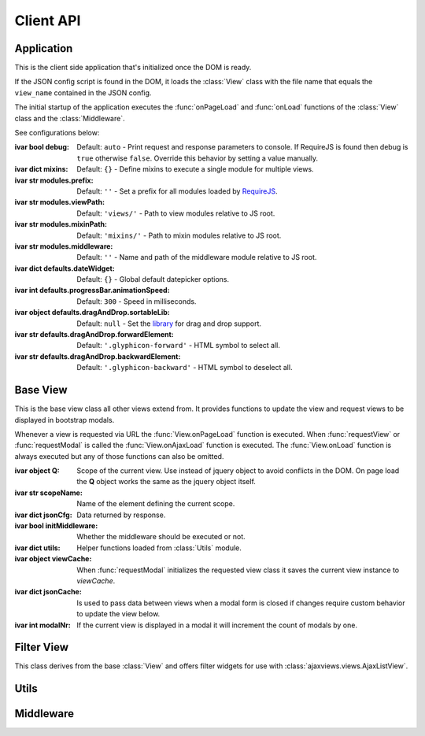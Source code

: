 
.. sphinx.addnodes.desc_addname

**********
Client API
**********

Application
===========

.. class:: App

    .. .. :source: /_modules/ajaxviews/static/require-ajax-views/src/app.coffee

    This is the client side application that's initialized once the DOM is ready.

    If the JSON config script is found in the DOM, it loads the :class:`View` class with the file name that
    equals the ``view_name`` contained in the JSON config.

    The initial startup of the application executes the :func:`onPageLoad` and :func:`onLoad` functions
    of the :class:`View` class and the :class:`Middleware`.

    See configurations below:

    :ivar bool debug: Default: ``auto`` - Print request and response parameters to console. If RequireJS is found
        then debug is ``true`` otherwise ``false``. Override this behavior by setting a value manually.
    :ivar dict mixins: Default: ``{}`` - Define mixins to execute a single module for multiple views.
    :ivar str modules.prefix: Default: ``''`` - Set a prefix for all modules loaded by RequireJS_.
    :ivar str modules.viewPath: Default: ``'views/'`` - Path to view modules relative to JS root.
    :ivar str modules.mixinPath: Default: ``'mixins/'`` - Path to mixin modules relative to JS root.
    :ivar str modules.middleware: Default: ``''`` - Name and path of the middleware module relative to JS root.
    :ivar dict defaults.dateWidget: Default: ``{}`` - Global default datepicker options.
    :ivar int defaults.progressBar.animationSpeed: Default: ``300`` - Speed in milliseconds.
    :ivar object defaults.dragAndDrop.sortableLib: Default: ``null`` - Set the library_ for drag and drop support.
    :ivar str defaults.dragAndDrop.forwardElement: Default: ``'.glyphicon-forward'`` - HTML symbol to select all.
    :ivar str defaults.dragAndDrop.backwardElement: Default: ``'.glyphicon-backward'`` - HTML symbol to deselect all.

    ..
        :ivar str html.cfgNode: Default: ``'#config'`` - ID of JSON config script.
        :ivar str html.ajaxNode: Default: ``'#ajax-content'`` - ID of element that's replaced on :func:`View.requestView`.
        :ivar str html.modalNode: Default: ``'.modal-dialog'`` - Class of element that's replaced when modal is updated.
        Options to initialize date input elements.

        Args:
            my_arg (dict): argument comment.

Base View
=========

.. class:: View

    This is the base view class all other views extend from. It provides functions to update the view and
    request views to be displayed in bootstrap modals.

    Whenever a view is requested via URL the :func:`View.onPageLoad` function is executed. When
    :func:`requestView` or :func:`requestModal` is called the :func:`View.onAjaxLoad` function is executed.
    The :func:`View.onLoad` function is always executed but any of those functions can also be omitted.

    :ivar object Q: Scope of the current view. Use instead of jquery object to avoid conflicts in the DOM. On page
        load the **Q** object works the same as the jquery object itself.
    :ivar str scopeName: Name of the element defining the current scope.
    :ivar dict jsonCfg: Data returned by response.
    :ivar bool initMiddleware: Whether the middleware should be executed or not.
    :ivar dict utils: Helper functions loaded from :class:`Utils` module.
    :ivar object viewCache: When :func:`requestModal` initializes the requested view class it saves the current view
        instance to *viewCache*.
    :ivar dict jsonCache: Is used to pass data between views when a modal form is closed if changes require custom
        behavior to update the view below.
    :ivar int modalNr: If the current view is displayed in a modal it will increment the count of modals by one.

    .. function:: requestView(viewName='', urlKwargs={}, jsonData={}, pageLoad=False, animate=True)

        AJAX request to update the current view. ``urlKwargs`` are the parameters sent to the server through
        the URL string. ``jsonData`` are the keyword arguments sent to the server as hidden parameters.

        If the view class has :func:`getUrlKwargs` and/or :func:`getJsonData` functions, the parameters they return
        (as dictionaries) will also be sent to the server. The function arguments will override keyword arguments
        from :func:`getUrlKwargs` and :func:`getJsonData`.

        .. image:: /_static/request_view.svg
            :alt: request view from server

        The server side :class:`ajaxviews.views.GenericBaseView` handles the incoming request and assigns all
        parameters to the ``json_cfg`` variable of the view class.

        On request complete will update the client side ``jsonCfg`` variable and update the ``#ajax-content`` element
        that's returned by the response. The :func:`View.onAjaxLoad` and :func:`View.onLoad` functions are executed
        as last action of processing the response.

        ..
            If the :func:`View.onAjaxLoad` function has been added to the view class,
            it's executed automatically.

        :param str viewName: Name mapped to Django's URL conf. Default is the current view name.
        :param dict urlKwargs: Keyword arguments passed through URL string.
        :param dict jsonData: Keyword arguments passed as additional data in request.
        :param bool pageLoad: If True the request won't be AJAX but via URL. Used when switching between views with
            different template layouts.
        :param bool animate: Animate the ajax content when replaced.

    ..
            # request via URL
            >>> Urls[viewName](urlKwargs) + '?json_cfg=' + JSON.stringify(jsonData)
            /my/view/1/?json_cfg=<stringified json data>

    .. function:: requestSnippet(urlKwargs, jsonData, callback)

        AJAX request to retrieve data or html snippets for the current view. The request works the same as
        :func:`requestView` except that the view is not updated automatically on request complete (the *callback*
        function is executed instead).

        The usual workflow would be to catch the request in the server side ``get(request, *args, **kwargs)``
        method and return a ``JsonResponse`` or ``HttpResponse`` to update specific parts of the current view.

        :param dict urlKwargs: Keyword arguments passed through URL string.
        :param dict jsonData: Keyword arguments passed as additional data in request.
        :param object callback: Function that's called once request is complete.

    .. function:: requestModal(href, jsonData)

        Request a view via AJAX and display it in a boostrap modal.

        :param str href: URL of the view to be opend in modal.
        :param dict jsonData: Keyword arguments passed as additional data in request.

    .. function:: getUrlKwargs

        Keyword arguments used for URL reverse to parse the **URL string**.

        This function is executed whenever :func:`requestView` or :func:`requestSnippet` is called.

        :returns: dict

    .. function:: getJsonData

        Keyword arguments passed in **query string** variable ``json_cfg``. It's data is stringified so that nested
        data structures can be sent through the request as well.

        This function is executed whenever :func:`requestView` or :func:`requestSnippet` is called.

        :returns: dict

    .. function:: onPageLoad

        Executed whenever a view is requested via URL.

    .. function:: onAjaxLoad

        Executed when a view is updated by calling :func:`requestView` or when a modal is opened by
        calling :func:`requestModal`.

    .. function:: onLoad

        Executed on every request.

    .. function:: onBeforeFormSerialize(form, options)

        For form views this function will be executed before the form is serialized.

    .. function:: onBeforeFormSubmit(arr, form, options)

        For form views this function will be executed before the form is submitted.

Filter View
===========

.. class:: FilterView(View)

    This class derives from the base :class:`View` and offers filter widgets for use with
    :class:`ajaxviews.views.AjaxListView`.

Utils
=====

.. data:: Utils

    Built-in functions available for use in the :class:`View` class through the ``utils`` attribute.

    :returns: dictionary containing the functions listed below.

    .. function:: initModalLinks(scope)

        Initialize all elements with a ``.modal-link`` class to be opened in a modal.

        Those elements require a ``href`` attribute that points to a detail or form view extending from
        server side ``ajaxviews.views`` module.

        :param str scope: Element in which all modal links are initialized.

    .. function:: initDateInput(element, opts={})

        Initialize the input element using the default date widget options from the :class:`App` config.
        ``opts`` overrides the defaults.

        :param object element: Date input field.
        :param dict opts: Options to pass to the widget.

    .. function:: updateMultipleHiddenInput()

        Update hidden input elements in form views using drag and drop support for multiple select fields.

Middleware
==========

.. data:: Middleware

    The middleware module provides functions that are hooked into the view class on every request.

    If you have not created a class for the requested view, the middleware will be hooked into the base view which
    will be executed for all requests.

    :returns: dictionary containing the functions listed below.

    .. function:: onPageLoad

        Executed whenever a view is requested via URL.

    .. function:: onAjaxLoad

        Executed when a view is updated by calling :func:`View.requestView` or when a modal is opened by
        calling :func:`View.requestModal`.

    .. function:: onLoad

        Executed on every request.

    .. function:: onListLoad

        Only executed for list views.

    .. function:: onDetailLoad

        Only executed for detail views.

    .. function:: onFormLoad

        Only executed for form views.

..
    If the user doesn't specify a class for a given view the middleware will always be executed.

    :member: requestView
    :member: requestSnippet
    :member: requestModal

    """
    This is a reST style.

    :param param1: this is a first param
    :param param2: this is a second param
    :returns: this is a description of what is returned
    :raises keyError: raises an exception
    """

.. _RequireJS: http://requirejs.org

.. _library: http://rubaxa.github.io/Sortable/
